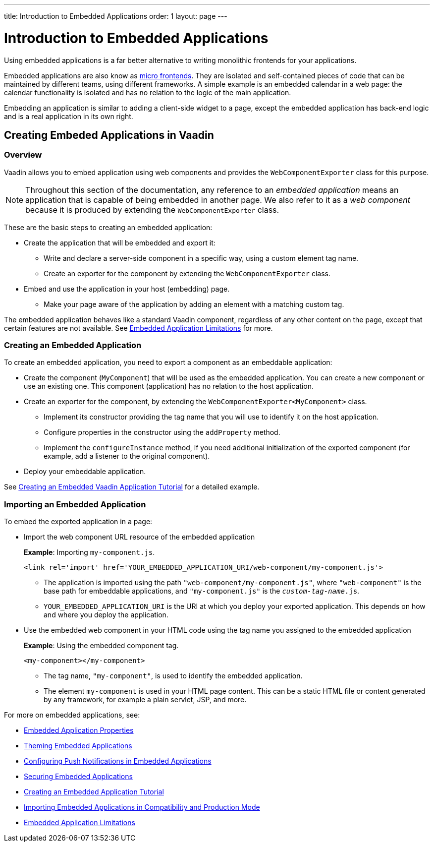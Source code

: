 ---
title: Introduction to Embedded Applications
order: 1
layout: page
---

= Introduction to Embedded Applications

Using embedded applications is a far better alternative to writing monolithic frontends for your applications. 

Embedded applications are also know as https://micro-frontends.org/[micro frontends]. They are isolated and self-contained pieces of code that can be maintained by different teams, using different frameworks. A simple example is an embedded calendar in a web page: the calendar functionality is isolated and has no relation to the logic of the main application. 

Embedding an application is similar to adding a client-side widget to a page, except the embedded application has back-end logic and is a real application in its own right.


== Creating Embeded Applications in Vaadin 

=== Overview

Vaadin allows you to embed application using web components and provides the `WebComponentExporter` class for this purpose. 

[NOTE]
Throughout this section of the documentation, any reference to an _embedded application_ means an application that is capable of being embedded in another page. We also refer to it as a _web component_ because it is produced by extending the `WebComponentExporter` class.  

These are the basic steps to creating an embedded application:

* Create the application that will be embedded and export it:
** Write and declare a server-side component in a specific way, using a custom element tag name. 
** Create an exporter for the component by extending the `WebComponentExporter` class. 
* Embed and use the application in your host (embedding) page. 
** Make your page aware of the application by adding an element with a matching custom tag.

The embedded application behaves like a standard Vaadin component, regardless of any other content on the page, except that certain features are not available. See <<tutorial-webcomponent-limitations#,Embedded Application Limitations>> for more. 


=== Creating an Embedded Application

To create an embedded application, you need to export a component as an embeddable application:

* Create the component (`MyComponent`) that will be used as the embedded application. You can create a new component or use an existing one. This component (application) has no relation to the host application. 
* Create an exporter for the component, by extending the `WebComponentExporter<MyComponent>` class. 
 ** Implement its constructor providing the tag name that you will use to identify it on the host application.
 ** Configure properties in the constructor using the `addProperty` method.
 ** Implement the `configureInstance` method, if you need additional initialization of the exported component (for example, add a listener to the original component).
* Deploy your embeddable application.

See <<tutorial-webcomponent-exporter#,Creating an Embedded Vaadin Application Tutorial>> for a detailed example. 

// Why don't we mention creating a servlet here ???
// Can we include some basic code to match this section with the next one??

=== Importing an Embedded Application 

To embed the exported application in a page:

* Import the web component URL resource of the embedded application
+
*Example*: Importing `my-component.js`.
+
[source, html]
----
<link rel='import' href='YOUR_EMBEDDED_APPLICATION_URI/web-component/my-component.js'>
----
+
** The application is imported using the path `"web-component/my-component.js"`, where `"web-component"` is the base path for embeddable applications, and `"my-component.js"` is the `_custom-tag-name_.js`.
**  `YOUR_EMBEDDED_APPLICATION_URI` is the URI at which you deploy your exported application. This depends on how and where you deploy the application. 

* Use the embedded web component in your HTML code using the tag name you assigned to the embedded application
+
*Example*: Using the embedded component tag.
+
[source, html]
----

<my-component></my-component>
----

+
** The tag name, `"my-component"`, is used to identify the embedded application.

** The element `my-component` is used in your HTML page content. This can be a static HTML file or content generated by any framework, for example a plain servlet, JSP, and more.  

For more on embedded applications, see:

* <<tutorial-webcomponent-properties#,Embedded Application Properties>>
* <<tutorial-webcomponent-theming#,Theming Embedded Applications>>
* <<tutorial-webcomponent-push#,Configuring Push Notifications in Embedded Applications>>
* <<tutorial-webcomponent-security#,Securing Embedded Applications>>
* <<tutorial-webcomponent-exporter#,Creating an Embedded Application Tutorial>>
* <<tutorial-webcomponent-compatibility#,Importing Embedded Applications in Compatibility and Production Mode>>
* <<tutorial-webcomponent-limitations#,Embedded Application Limitations>>
